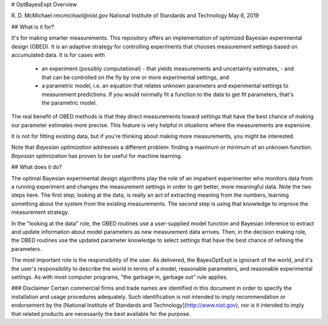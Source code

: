
# OptBayesExpt Overview

R. D. McMichael
`rmcmichael@nist.gov`  
National Institute of Standards and Technology  
May 6, 2019


## What is it for?

It's for making smarter measurements. This repository offers an implementation of optimized Bayesian experimental design (OBED). It is an adaptive strategy for controlling experiments that chooses measurement settings based on accumulated data.  It is for cases with

 - an experiment (possibly computational) 
   - that yields measurements and uncertainty estimates, 
   - and that can be controlled on the fly by one or more experimental settings, and
 - a parametric model, i.e. an equation that relates unknown parameters and experimental settings to measurement predictions.  If you would normally fit a function to the data to get fit parameters, that's the parametric model.
 
The real benefit of OBED methods is that they direct measurements toward settings that have the best chance of making our parameter estimates more precise. This feature is very helpful in situations where the measurements are expensive.

It is not for fitting existing data, but if you're thinking about making more measurements, you might be interested.

Note that *Bayesian optimization* addresses a different problem: finding a maximum or minimum of an unknown function.  *Bayesian optimization* has proven to be useful for machine learning.

## What does it do?

The optimal Bayesian experimental design algorithms play the role of an impatient experimenter who monitors data from a running experiment and changes the measurement settings in order to get better, more meaningful data. Note the two
steps here. The first step, looking at the data, is really an act of extracting meaning from the numbers, learning something about the system from the existing measurements. The second step is using that knowledge to improve the measurement strategy.

In the "looking at the data" role, the OBED routines use a user-supplied model function and Bayesian inference to extract and update information about model parameters as new measurement data arrives.  Then, in the decision making role, the OBED routines use the updated parameter knowledge to select settings that have the best chance of refining the parameters.

The most important role is the responsibility of the user. As delivered, the BayesOptExpt is ignorant of the world, and it's the user's responsibility to describe the world in terms of a model, reasonable parameters, and reasonable experimental settings. As with most computer programs, "the garbage in, garbage out" rule applies.


### Disclaimer
Certain commercial firms and trade names are identified in this document in order to specify the installation and usage procedures adequately. Such identification is not intended to imply recommendation or endorsement by the [National Institute of Standards and Technology](http://www.nist.gov), nor is it intended to imply that related products are necessarily the best available for the purpose.
